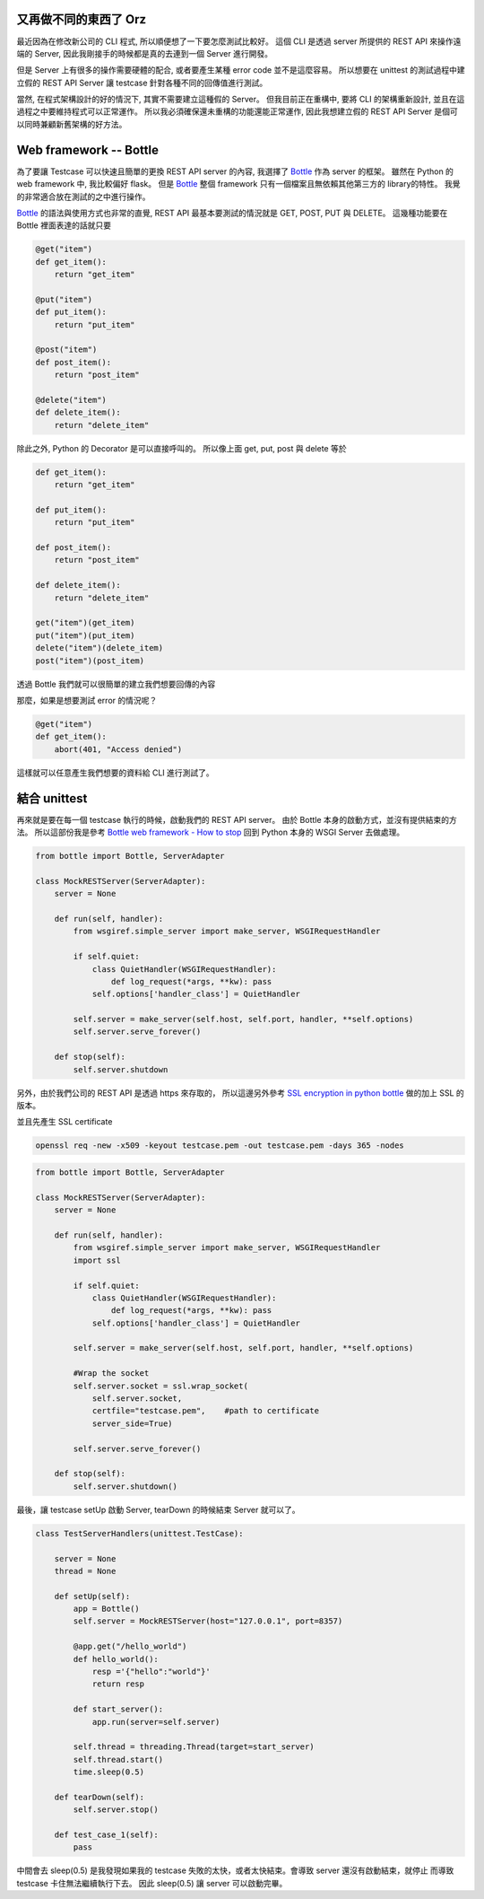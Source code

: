 .. title: Testing your python REST client
.. slug: testing-your-rest-client
.. date: 05/24/2014 11:18:00 AM UTC+08:00
.. tags: Python, Test
.. link: 
.. description: 
.. type: text

又再做不同的東西了 Orz
=============================

最近因為在修改新公司的 CLI 程式, 所以順便想了一下要怎麼測試比較好。
這個 CLI 是透過 server 所提供的 REST API 來操作遠端的 Server,
因此我剛接手的時候都是真的去連到一個 Server 進行開發。

但是 Server 上有很多的操作需要硬體的配合, 或者要產生某種 error code 並不是這麼容易。
所以想要在 unittest 的測試過程中建立假的 REST API Server 讓 testcase 針對各種不同的回傳值進行測試。

當然, 在程式架構設計的好的情況下, 其實不需要建立這種假的 Server。
但我目前正在重構中, 要將 CLI 的架構重新設計, 並且在這過程之中要維持程式可以正常運作。
所以我必須確保還未重構的功能還能正常運作, 因此我想建立假的 REST API Server 是個可以同時兼顧新舊架構的好方法。

.. TEASER_END

Web framework -- Bottle
=======================

為了要讓 Testcase 可以快速且簡單的更換 REST API server 的內容, 我選擇了 Bottle_ 作為 server 的框架。
雖然在 Python 的 web framework 中, 我比較偏好 flask。
但是 Bottle_ 整個 framework 只有一個檔案且無依賴其他第三方的 library的特性。
我覺的非常適合放在測試的之中進行操作。

Bottle_ 的語法與使用方式也非常的直覺,  REST API 最基本要測試的情況就是 GET, POST, PUT 與 DELETE。
這幾種功能要在 Bottle 裡面表達的話就只要

.. code:: python

   @get("item")
   def get_item():
       return "get_item" 

   @put("item")
   def put_item():
       return "put_item"

   @post("item")
   def post_item():
       return "post_item"

   @delete("item")
   def delete_item():
       return "delete_item"

除此之外, Python 的 Decorator 是可以直接呼叫的。
所以像上面 get, put, post 與 delete 等於 

.. code:: python
   
   def get_item():
       return "get_item" 

   def put_item():
       return "put_item" 

   def post_item():
       return "post_item" 

   def delete_item():
       return "delete_item" 

   get("item")(get_item)
   put("item")(put_item)
   delete("item")(delete_item)
   post("item")(post_item)



透過 Bottle 我們就可以很簡單的建立我們想要回傳的內容

那麼，如果是想要測試 error 的情況呢？

.. code:: python

   @get("item")
   def get_item():
       abort(401, "Access denied")

這樣就可以任意產生我們想要的資料給 CLI 進行測試了。

結合 unittest
=============

再來就是要在每一個 testcase 執行的時候，啟動我們的 REST API server。
由於 Bottle 本身的啟動方式，並沒有提供結束的方法。
所以這部份我是參考 `Bottle web framework - How to stop`_
回到 Python 本身的 WSGI Server 去做處理。

.. code:: python
   
   from bottle import Bottle, ServerAdapter

   class MockRESTServer(ServerAdapter):
       server = None

       def run(self, handler):
           from wsgiref.simple_server import make_server, WSGIRequestHandler

           if self.quiet:
               class QuietHandler(WSGIRequestHandler):
                   def log_request(*args, **kw): pass
               self.options['handler_class'] = QuietHandler

           self.server = make_server(self.host, self.port, handler, **self.options)
           self.server.serve_forever()

       def stop(self):
           self.server.shutdown

另外，由於我們公司的 REST API 是透過 https 來存取的，
所以這邊另外參考 `SSL encryption in python bottle`_ 做的加上 SSL 的版本。

並且先產生 SSL certificate 

.. code::

    openssl req -new -x509 -keyout testcase.pem -out testcase.pem -days 365 -nodes

.. code:: python

   from bottle import Bottle, ServerAdapter

   class MockRESTServer(ServerAdapter):
       server = None

       def run(self, handler):
           from wsgiref.simple_server import make_server, WSGIRequestHandler
           import ssl

           if self.quiet:
               class QuietHandler(WSGIRequestHandler):
                   def log_request(*args, **kw): pass
               self.options['handler_class'] = QuietHandler

           self.server = make_server(self.host, self.port, handler, **self.options)

           #Wrap the socket
           self.server.socket = ssl.wrap_socket(
               self.server.socket,
               certfile="testcase.pem",    #path to certificate
               server_side=True)

           self.server.serve_forever()

       def stop(self):
           self.server.shutdown()


最後，讓 testcase setUp 啟動 Server, tearDown 的時候結束 Server 就可以了。

.. code:: python

   class TestServerHandlers(unittest.TestCase):

       server = None
       thread = None

       def setUp(self):
           app = Bottle()
           self.server = MockRESTServer(host="127.0.0.1", port=8357)

           @app.get("/hello_world")
           def hello_world():
               resp ='{"hello":"world"}'
               return resp

           def start_server():
               app.run(server=self.server)

           self.thread = threading.Thread(target=start_server)
           self.thread.start()
           time.sleep(0.5)

       def tearDown(self):
           self.server.stop()

       def test_case_1(self):
           pass


中間會去 sleep(0.5) 是我發現如果我的 testcase 失敗的太快，或者太快結束。會導致 server 還沒有啟動結束，就停止
而導致 testcase 卡住無法繼續執行下去。
因此 sleep(0.5) 讓 server 可以啟動完畢。

.. _imp: https://dl.dropboxusercontent.com/u/15537823/Blog/persona4_the_golden.jpg

.. _Bottle: http://bottlepy.org/docs/dev/index.html
.. _Bottle web framework - How to stop: http://stackoverflow.com/questions/11282218/bottle-web-framework-how-to-stop
.. _SSL encryption in python bottle: http://www.socouldanyone.com/2014/01/bottle-with-ssl.html
